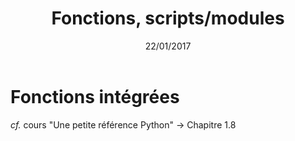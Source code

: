#+TITLE:  Fonctions, scripts/modules
#+AUTHOR: Xavier Garrido
#+DATE:   22/01/2017
#+OPTIONS: toc:nil ^:{} author:nil
#+STARTUP:     beamer
#+LATEX_CLASS: python-slide
#+LATEX_HEADER_EXTRA: \usepackage[normalem]{ulem}

* Fonctions intégrées

/cf./ cours "Une petite référence Python" \to Chapitre 1.8
